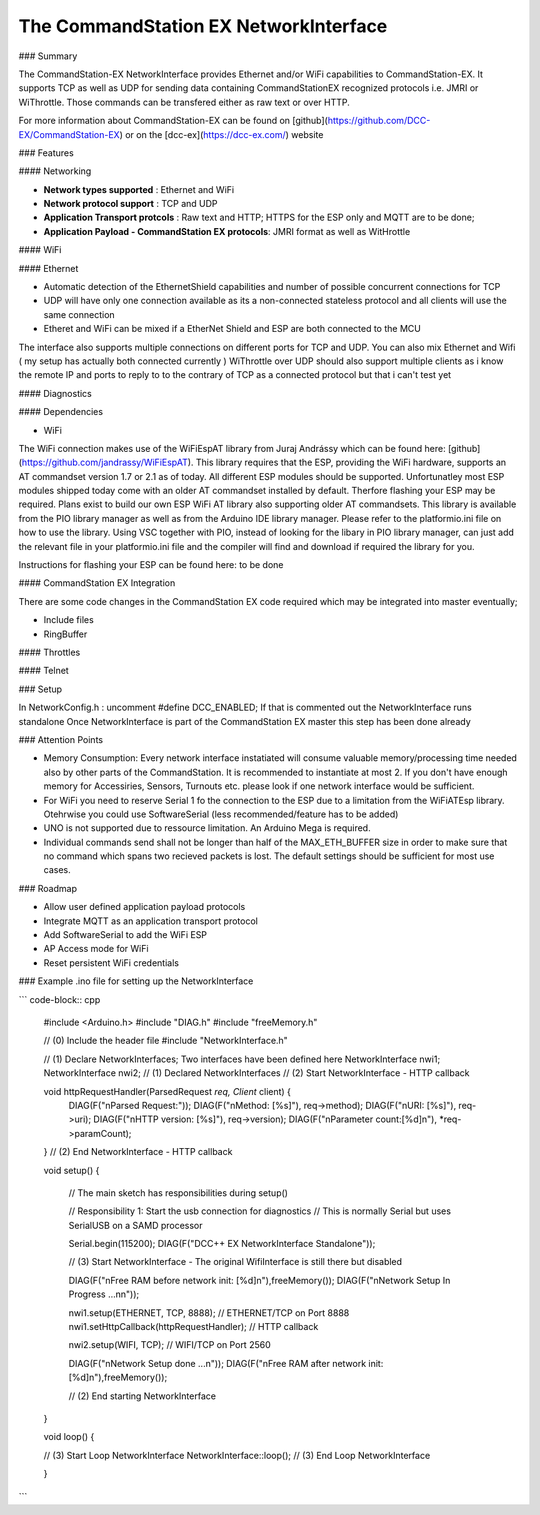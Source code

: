 The CommandStation EX NetworkInterface
======================================

### Summary

The CommandStation-EX NetworkInterface provides Ethernet and/or WiFi capabilities to CommandStation-EX. It supports TCP as well as UDP for sending data containing CommandStationEX recognized protocols i.e. JMRI or WiThrottle. Those commands can be transfered either as raw text or over HTTP.

For more information about CommandStation-EX can be found on [github](https://github.com/DCC-EX/CommandStation-EX) or on the [dcc-ex](https://dcc-ex.com/) website

### Features

#### Networking

* **Network types supported** : Ethernet and WiFi
* **Network protocol support** : TCP and UDP
* **Application Transport protcols** : Raw text and HTTP; HTTPS for the ESP only and MQTT are to be done;
* **Application Payload - CommandStation EX protocols**: JMRI format as well as WitHrottle

#### WiFi

#### Ethernet

* Automatic detection of the EthernetShield capabilities and number of possible concurrent connections for TCP
* UDP will have only one connection available as its a non-connected stateless protocol and all clients will use the same connection
* Etheret and WiFi can be mixed if a EtherNet Shield and ESP are both connected to the MCU

The interface also supports multiple connections on different ports for TCP and UDP.
You can also mix Ethernet and Wifi ( my setup has actually both connected currently )
WiThrottle over UDP should also support multiple clients as i know the remote IP and ports to reply to to the contrary of TCP as a connected protocol but that i can't test yet

#### Diagnostics

#### Dependencies

* WiFi

The WiFi connection makes use of the WiFiEspAT library from Juraj Andrássy which can be found here: [github](https://github.com/jandrassy/WiFiEspAT). This library
requires that the ESP, providing the WiFi hardware, supports an AT commandset version 1.7 or 2.1 as of today. All different ESP modules should be supported.
Unfortunatley most ESP modules shipped today come with an older AT commandset installed by default. Therfore flashing your ESP may be required. Plans exist to build
our own ESP WiFi AT library also supporting older AT commandsets.
This library is available from the PIO library manager as well as from the Arduino IDE library manager. Please refer to the platformio.ini file on how to use the library. 
Using VSC together with PIO, instead of looking for the libary in PIO library manager, can just add the relevant file in your platformio.ini file and the compiler will 
find and download if required the library for you.

Instructions for flashing your ESP can be found here: to be done


#### CommandStation EX Integration

There are some code changes in the CommandStation EX code required which may be integrated into master eventually;

* Include files
* RingBuffer

#### Throttles

#### Telnet

### Setup

In NetworkConfig.h : uncomment #define DCC_ENABLED; If that is commented out the NetworkInterface runs standalone
Once NetworkInterface is part of the CommandStation EX master this step has been done already

### Attention Points

* Memory Consumption: Every network interface instatiated will consume valuable memory/processing time needed also by other parts of the CommandStation. It is recommended to instantiate at most 2. If you don't have enough memory for Accessiries, Sensors, Turnouts etc. please look if one network interface would be sufficient.
* For WiFi you need to reserve Serial 1 fo the connection to the ESP due to a limitation from the WiFiATEsp library. Otehrwise you could use SoftwareSerial (less recommended/feature has to be added)
* UNO is not supported due to ressource limitation. An Arduino Mega is required.
* Individual commands send shall not be longer than half of the MAX_ETH_BUFFER size in order to make sure that no command which spans two recieved packets is lost. The default settings should be sufficient for most use cases.


### Roadmap

* Allow user defined application payload protocols
* Integrate MQTT as an application transport protocol
* Add SoftwareSerial to add the WiFi ESP
* AP Access mode for WiFi
* Reset persistent WiFi credentials

### Example .ino file for setting up the NetworkInterface

``` code-block:: cpp

  #include <Arduino.h>
  #include "DIAG.h"
  #include "freeMemory.h"

  // (0) Include the header file
  #include "NetworkInterface.h"



  // (1) Declare NetworkInterfaces; Two interfaces have been defined here
  NetworkInterface nwi1;
  NetworkInterface nwi2;
  // (1) Declared NetworkInterfaces
  // (2) Start NetworkInterface - HTTP callback

  void httpRequestHandler(ParsedRequest *req, Client* client) {
    DIAG(F("\nParsed Request:"));
    DIAG(F("\nMethod:         [%s]"), req->method);
    DIAG(F("\nURI:            [%s]"), req->uri);
    DIAG(F("\nHTTP version:   [%s]"), req->version);
    DIAG(F("\nParameter count:[%d]\n"), *req->paramCount);
  }
  // (2) End NetworkInterface - HTTP callback

  void setup()
  {
    // The main sketch has responsibilities during setup()

    // Responsibility 1: Start the usb connection for diagnostics
    // This is normally Serial but uses SerialUSB on a SAMD processor

    Serial.begin(115200);
    DIAG(F("DCC++ EX NetworkInterface Standalone"));

    // (3) Start NetworkInterface - The original WifiInterface is still there but disabled

    DIAG(F("\nFree RAM before network init: [%d]\n"),freeMemory());
    DIAG(F("\nNetwork Setup In Progress ...\n\n"));

    nwi1.setup(ETHERNET, TCP, 8888);               // ETHERNET/TCP on Port 8888
    nwi1.setHttpCallback(httpRequestHandler);      // HTTP callback

    nwi2.setup(WIFI, TCP);                         // WIFI/TCP on Port 2560

    DIAG(F("\nNetwork Setup done ...\n"));
    DIAG(F("\nFree RAM after network init: [%d]\n"),freeMemory());

    // (2) End starting NetworkInterface

  }

  void loop()
  {

  // (3) Start Loop NetworkInterface 
  NetworkInterface::loop();
  // (3) End Loop NetworkInterface
  
  }

```
